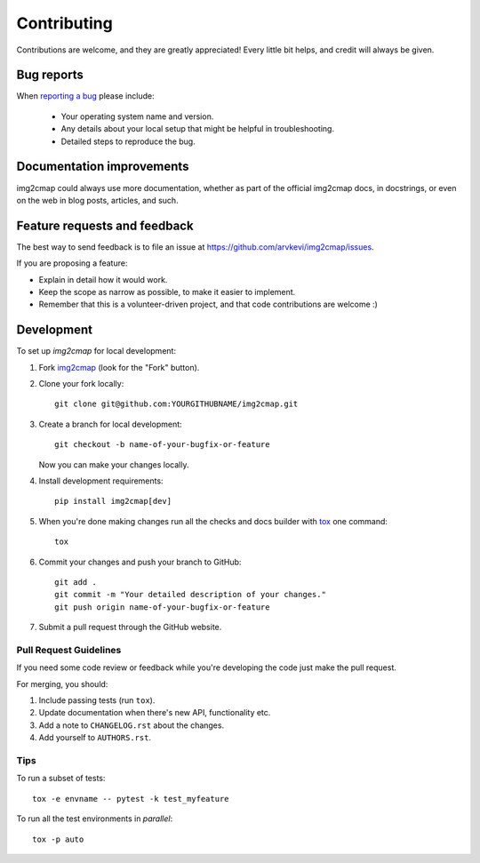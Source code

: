 ============
Contributing
============

Contributions are welcome, and they are greatly appreciated! Every
little bit helps, and credit will always be given.

Bug reports
===========

When `reporting a bug <https://github.com/arvkevi/img2cmap/issues>`_ please include:

    * Your operating system name and version.
    * Any details about your local setup that might be helpful in troubleshooting.
    * Detailed steps to reproduce the bug.

Documentation improvements
==========================

img2cmap could always use more documentation, whether as part of the
official img2cmap docs, in docstrings, or even on the web in blog posts,
articles, and such.

Feature requests and feedback
=============================

The best way to send feedback is to file an issue at https://github.com/arvkevi/img2cmap/issues.

If you are proposing a feature:

* Explain in detail how it would work.
* Keep the scope as narrow as possible, to make it easier to implement.
* Remember that this is a volunteer-driven project, and that code contributions are welcome :)

Development
===========

To set up `img2cmap` for local development:

1. Fork `img2cmap <https://github.com/arvkevi/img2cmap>`_
   (look for the "Fork" button).
2. Clone your fork locally::

    git clone git@github.com:YOURGITHUBNAME/img2cmap.git

3. Create a branch for local development::

    git checkout -b name-of-your-bugfix-or-feature

   Now you can make your changes locally.

4. Install development requirements::

    pip install img2cmap[dev]

5. When you're done making changes run all the checks and docs builder with `tox <https://tox.wiki/en/latest/installation.html>`_ one command::

    tox

6. Commit your changes and push your branch to GitHub::

    git add .
    git commit -m "Your detailed description of your changes."
    git push origin name-of-your-bugfix-or-feature

7. Submit a pull request through the GitHub website.

Pull Request Guidelines
-----------------------

If you need some code review or feedback while you're developing the code just make the pull request.

For merging, you should:

1. Include passing tests (run ``tox``).
2. Update documentation when there's new API, functionality etc.
3. Add a note to ``CHANGELOG.rst`` about the changes.
4. Add yourself to ``AUTHORS.rst``.



Tips
----

To run a subset of tests::

    tox -e envname -- pytest -k test_myfeature

To run all the test environments in *parallel*::

    tox -p auto
